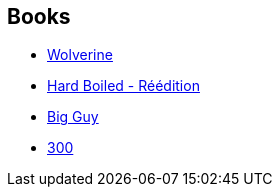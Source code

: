 :jbake-type: post
:jbake-status: published
:jbake-title: Frank Miller
:jbake-tags: author
:jbake-date: 2011-05-03
:jbake-depth: ../../
:jbake-uri: goodreads/authors/15085.adoc
:jbake-bigImage: https://images.gr-assets.com/authors/1335457016p5/15085.jpg
:jbake-source: https://www.goodreads.com/author/show/15085
:jbake-style: goodreads goodreads-author no-index

## Books
* link:../books/9780785123293.html[Wolverine]
* link:../books/9782756030081.html[Hard Boiled - Réédition]
* link:../books/9782840550518.html[Big Guy]
* link:../books/9782878270310.html[300]